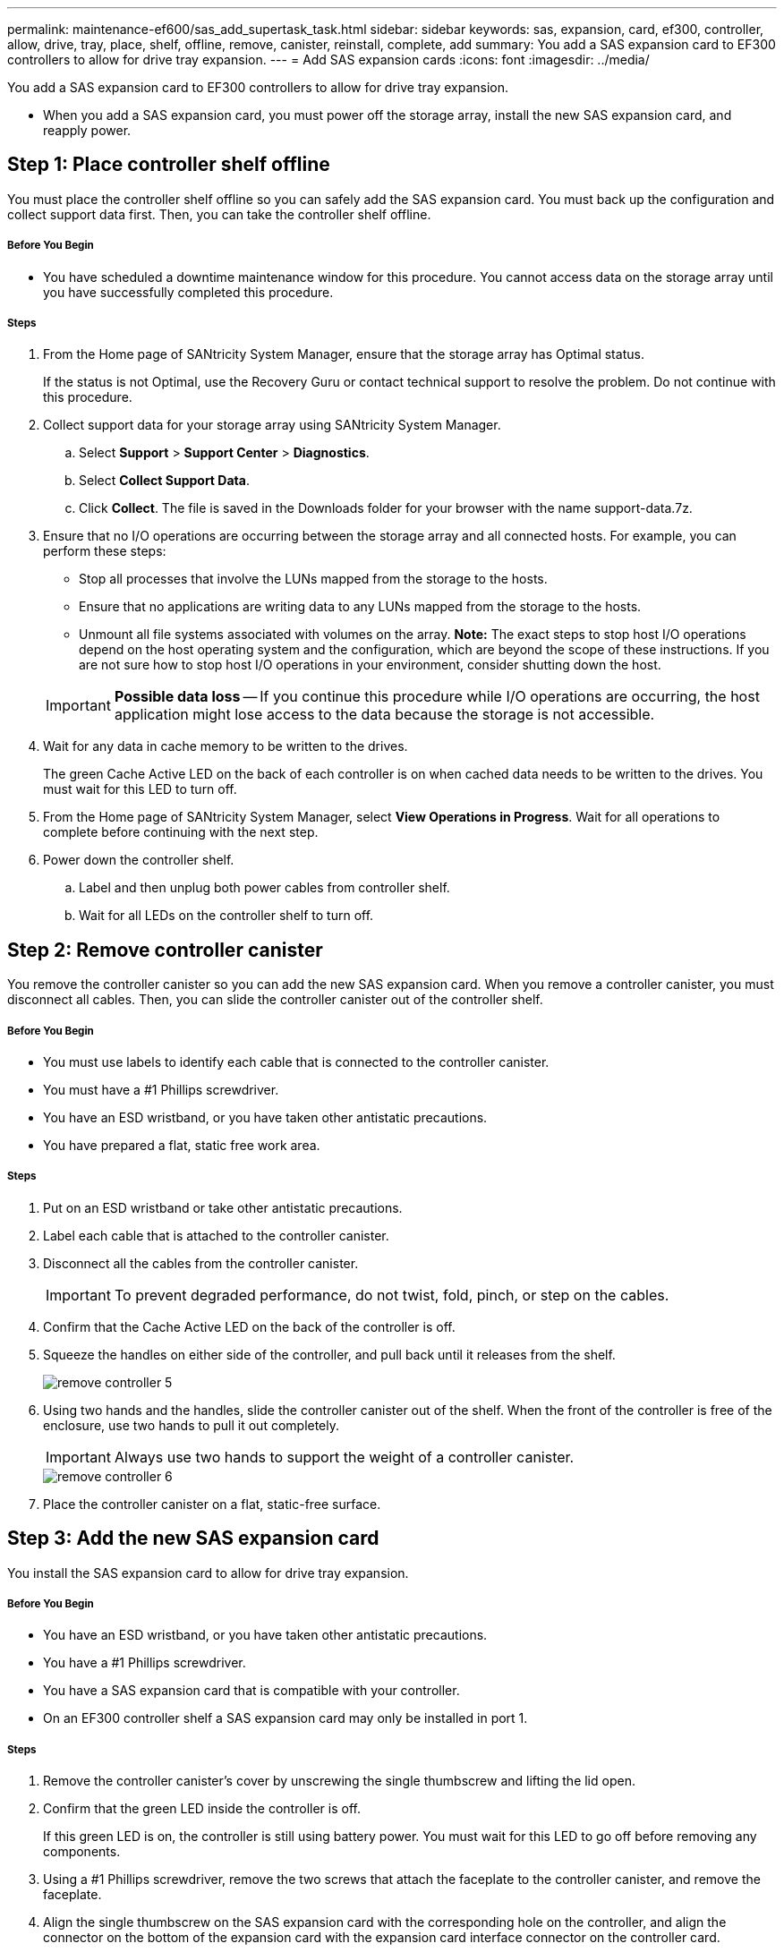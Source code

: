 ---
permalink: maintenance-ef600/sas_add_supertask_task.html
sidebar: sidebar
keywords: sas, expansion, card, ef300, controller, allow, drive, tray, place, shelf, offline, remove, canister, reinstall, complete, add
summary: You add a SAS expansion card to EF300 controllers to allow for drive tray expansion.
---
= Add SAS expansion cards
:icons: font
:imagesdir: ../media/

[.lead]
You add a SAS expansion card to EF300 controllers to allow for drive tray expansion.

* When you add a SAS expansion card, you must power off the storage array, install the new SAS expansion card, and reapply power.

== Step 1: Place controller shelf offline

[.lead]
You must place the controller shelf offline so you can safely add the SAS expansion card. You must back up the configuration and collect support data first. Then, you can take the controller shelf offline.

===== Before You Begin

* You have scheduled a downtime maintenance window for this procedure. You cannot access data on the storage array until you have successfully completed this procedure.

===== Steps

. From the Home page of SANtricity System Manager, ensure that the storage array has Optimal status.
+
If the status is not Optimal, use the Recovery Guru or contact technical support to resolve the problem. Do not continue with this procedure.

. Collect support data for your storage array using SANtricity System Manager.
 .. Select *Support* > *Support Center* > *Diagnostics*.
 .. Select *Collect Support Data*.
 .. Click *Collect*.
The file is saved in the Downloads folder for your browser with the name support-data.7z.
. Ensure that no I/O operations are occurring between the storage array and all connected hosts. For example, you can perform these steps:
 ** Stop all processes that involve the LUNs mapped from the storage to the hosts.
 ** Ensure that no applications are writing data to any LUNs mapped from the storage to the hosts.
 ** Unmount all file systems associated with volumes on the array.
*Note:* The exact steps to stop host I/O operations depend on the host operating system and the configuration, which are beyond the scope of these instructions. If you are not sure how to stop host I/O operations in your environment, consider shutting down the host.

+
IMPORTANT: *Possible data loss* -- If you continue this procedure while I/O operations are occurring, the host application might lose access to the data because the storage is not accessible.
. Wait for any data in cache memory to be written to the drives.
+
The green Cache Active LED on the back of each controller is on when cached data needs to be written to the drives. You must wait for this LED to turn off.

. From the Home page of SANtricity System Manager, select *View Operations in Progress*. Wait for all operations to complete before continuing with the next step.
. Power down the controller shelf.
 .. Label and then unplug both power cables from controller shelf.
 .. Wait for all LEDs on the controller shelf to turn off.

== Step 2: Remove controller canister

[.lead]
You remove the controller canister so you can add the new SAS expansion card. When you remove a controller canister, you must disconnect all cables. Then, you can slide the controller canister out of the controller shelf.

===== Before You Begin

* You must use labels to identify each cable that is connected to the controller canister.
* You must have a #1 Phillips screwdriver.
* You have an ESD wristband, or you have taken other antistatic precautions.
* You have prepared a flat, static free work area.

===== Steps

. Put on an ESD wristband or take other antistatic precautions.
. Label each cable that is attached to the controller canister.
. Disconnect all the cables from the controller canister.
+
IMPORTANT: To prevent degraded performance, do not twist, fold, pinch, or step on the cables.

. Confirm that the Cache Active LED on the back of the controller is off.
. Squeeze the handles on either side of the controller, and pull back until it releases from the shelf.
+
image::../media/remove_controller_5.png[]

. Using two hands and the handles, slide the controller canister out of the shelf. When the front of the controller is free of the enclosure, use two hands to pull it out completely.
+
IMPORTANT: Always use two hands to support the weight of a controller canister.
+
image::../media/remove_controller_6.png[]

. Place the controller canister on a flat, static-free surface.

== Step 3: Add the new SAS expansion card

[.lead]
You install the SAS expansion card to allow for drive tray expansion.

===== Before You Begin

* You have an ESD wristband, or you have taken other antistatic precautions.
* You have a #1 Phillips screwdriver.
* You have a SAS expansion card that is compatible with your controller.
* On an EF300 controller shelf a SAS expansion card may only be installed in port 1.

===== Steps

. Remove the controller canister's cover by unscrewing the single thumbscrew and lifting the lid open.
. Confirm that the green LED inside the controller is off.
+
If this green LED is on, the controller is still using battery power. You must wait for this LED to go off before removing any components.

. Using a #1 Phillips screwdriver, remove the two screws that attach the faceplate to the controller canister, and remove the faceplate.
. Align the single thumbscrew on the SAS expansion card with the corresponding hole on the controller, and align the connector on the bottom of the expansion card with the expansion card interface connector on the controller card.
+
Be careful not to scratch or bump the components on the bottom of the SAS expansion card or on the top of the controller card.

. Carefully lower the SAS expansion card into place, and seat the expansion card connector by pressing gently on the expansion card.
. Hand-tighten the SAS expansion card thumbscrew.
+
Do not use a screwdriver, or you might over tighten the screws.

. Using a #1 Phillips screwdriver, attach the faceplate you removed from the original controller canister to the new controller canister with the two screws.

== Step 4: Reinstall the controller canister

[.lead]
You reinstall the controller canister into the controller shelf after installing the new SAS expansion card.

===== Steps

. Lower the cover on the controller canister and secure the thumbscrew.
. While squeezing the controller handles, gently slide the controller canister all the way into the controller shelf.
+
NOTE: The controller audibly clicks when correctly installed into the shelf.
+
image::../media/remove_controller_7.png[]

== Step 5: Complete adding SAS expansion card

[.lead]
You complete the SAS expansion card addition by placing the controller online and confirming that the storage array is working correctly. Then, you can collect support data and resume operations.

===== Steps

. Plug in power cables to place the controller online.
. As the controller boots, check the controller LEDs.
 ** The amber Attention LED remains on.
 ** The Host Link LEDs might be on, blinking, or off, depending on the host interface.
. When the controller is back online, confirm that its status is Optimal and check the controller shelf's Attention LEDs.
+
If the status is not Optimal or if any of the Attention LEDs are on, confirm that all cables are correctly seated and the controller canister is installed correctly. If necessary, remove and reinstall the controller canister.
+
NOTE: If you cannot resolve the problem, contact technical support.

. Click *Support* > *Upgrade Center* to ensure that the latest version of SANtricity OS is installed.
+
As needed, install the latest version.

. Verify that all volumes have been returned to the preferred owner.
 .. Select *Storage* > *Volumes*. If current owner and preferred owner are not listed select *All volumes* > *Columns*. Select current owner and preferred owner then recheck to verify that volumes are distributed to their perferred owners.
 .. If volumes are all owned by preferred owner continue to Step 6.
 .. If none of the volumes are returned, you must manually return the volumes. Go to *Storage* > *Volumes* > *More* > *Redistribute volumes*.
 .. If only some of the volumes are returned to their preferred owners after auto-distribution or manual distribution you must check the recovery guru for host connectivity issues.
 .. If there is no recovery guru present or if following the recovery guru steps the volumes are still not returned to their preferred owners, contact support.
. Collect support data for your storage array using SANtricity System Manager.
 .. Select *Support* > *Support Center* > *Diagnostics*.
 .. Select *Collect Support Data*.
 .. Click *Collect*.
The file is saved in the Downloads folder for your browser with the name support-data.7z.

The process of adding a SAS expansion card in your storage array is complete. You can resume normal operations.

To cable your SAS expansion see https://docs.netapp.com/ess-11/topic/com.netapp.doc.e-hw-cabling/home.html[Cabling E-Series hardware] for instructions.
